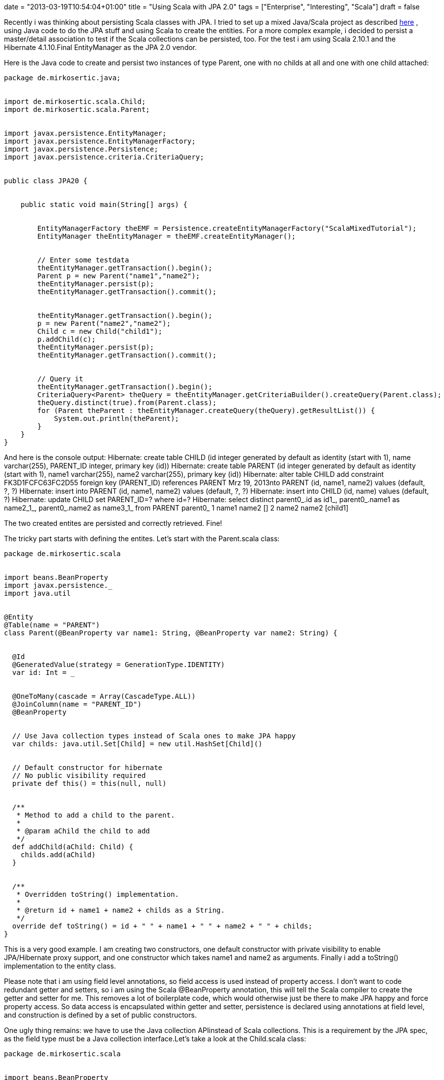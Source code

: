 +++
date = "2013-03-19T10:54:04+01:00"
title = "Using Scala with JPA 2.0"
tags = ["Enterprise", "Interesting", "Scala"]
draft = false
+++

Recently i was thinking about persisting Scala classes with JPA. I tried to set up a mixed Java/Scala project as described http://www.mirkosertic.de/wordpress/blog-post/using-scala-in-legacy-applications/[here] , using Java code to do the JPA stuff and using Scala to create the entities. For a more complex example, i decided to persist a master/detail association to test if the Scala collections can be persisted, too. For the test i am using Scala 2.10.1 and the Hibernate 4.1.10.Final EntityManager as the JPA 2.0 vendor.

Here is the Java code to create and persist two instances of type Parent, one with no childs at all and one with one child attached:

[source]
----
package de.mirkosertic.java;
 
 
import de.mirkosertic.scala.Child;
import de.mirkosertic.scala.Parent;
 
 
import javax.persistence.EntityManager;
import javax.persistence.EntityManagerFactory;
import javax.persistence.Persistence;
import javax.persistence.criteria.CriteriaQuery;
 
 
public class JPA20 {
 
 
    public static void main(String[] args) {
 
 
        EntityManagerFactory theEMF = Persistence.createEntityManagerFactory("ScalaMixedTutorial");
        EntityManager theEntityManager = theEMF.createEntityManager();
 
 
        // Enter some testdata
        theEntityManager.getTransaction().begin();
        Parent p = new Parent("name1","name2");
        theEntityManager.persist(p);
        theEntityManager.getTransaction().commit();
 
 
        theEntityManager.getTransaction().begin();
        p = new Parent("name2","name2");
        Child c = new Child("child1");
        p.addChild(c);
        theEntityManager.persist(p);
        theEntityManager.getTransaction().commit();
 
 
        // Query it
        theEntityManager.getTransaction().begin();
        CriteriaQuery<Parent> theQuery = theEntityManager.getCriteriaBuilder().createQuery(Parent.class);
        theQuery.distinct(true).from(Parent.class);
        for (Parent theParent : theEntityManager.createQuery(theQuery).getResultList()) {
            System.out.println(theParent);
        }
    }
}
----
And here is the console output:
Hibernate: create table CHILD (id integer generated by default as identity (start with 1), name varchar(255), PARENT_ID integer, primary key (id))
Hibernate: create table PARENT (id integer generated by default as identity (start with 1), name1 varchar(255), name2 varchar(255), primary key (id))
Hibernate: alter table CHILD add constraint FK3D1FCFC63FC2D55 foreign key (PARENT_ID) references PARENT
Mrz 19, 2013nto PARENT (id, name1, name2) values (default, ?, ?)
Hibernate: insert into PARENT (id, name1, name2) values (default, ?, ?)
Hibernate: insert into CHILD (id, name) values (default, ?)
Hibernate: update CHILD set PARENT_ID=? where id=?
Hibernate: select distinct parent0_.id as id1_, parent0_.name1 as name2_1_, parent0_.name2 as name3_1_ from PARENT parent0_
1 name1 name2 []
2 name2 name2 [child1]

The two created entites are persisted and correctly retrieved. Fine!

The tricky part starts with defining the entites. Let's start with the Parent.scala class:

[source]
----
package de.mirkosertic.scala
 
 
import beans.BeanProperty
import javax.persistence._
import java.util
 
 
@Entity
@Table(name = "PARENT")
class Parent(@BeanProperty var name1: String, @BeanProperty var name2: String) {
 
 
  @Id
  @GeneratedValue(strategy = GenerationType.IDENTITY)
  var id: Int = _
 
 
  @OneToMany(cascade = Array(CascadeType.ALL))
  @JoinColumn(name = "PARENT_ID")
  @BeanProperty
 
 
  // Use Java collection types instead of Scala ones to make JPA happy
  var childs: java.util.Set[Child] = new util.HashSet[Child]()
 
 
  // Default constructor for hibernate
  // No public visibility required
  private def this() = this(null, null)
 
 
  /**        
   * Method to add a child to the parent.        
   *        
   * @param aChild the child to add        
   */  
  def addChild(aChild: Child) {
    childs.add(aChild)
  }
 
 
  /**        
   * Overridden toString() implementation.        
   *        
   * @return id + name1 + name2 + childs as a String.        
   */
  override def toString() = id + " " + name1 + " " + name2 + " " + childs;
}
----
This is a very good example. I am creating two constructors, one default constructor with private visibility to enable JPA/Hibernate proxy support, and one constructor which takes name1 and name2 as arguments. Finally i add a toString() implementation to the entity class.

Please note that i am using field level annotations, so field access is used instead of property access. I don't want to code redundant getter and setters, so i am using the Scala @BeanProperty annotation, this will tell the Scala compiler to create the getter and setter for me. This removes a lot of boilerplate code, which would otherwise just be there to make JPA happy and force property access. So data access is encapsulated within getter and setter, persistence is declared using annotations at field level, and construction is defined by a set of public constructors.

One ugly thing remains: we have to use the Java collection APIinstead of Scala collections. This is a requirement by the JPA spec, as the field type must be a Java collection interface.Let's take a look at the Child.scala class:

[source]
----
package de.mirkosertic.scala
 
 
import beans.BeanProperty
import javax.persistence._
 
 
@Entity
@Table(name = "CHILD")
class Child(@BeanProperty var name: String) {
 
 
  @Id
  @GeneratedValue(strategy = GenerationType.IDENTITY)
  var id: Int = _
 
 
  // Default constructor for hibernate
  // No public visibility required
  private def this() = this(null)
 
 
  override def toString() = name
}
----
The Child entity is straight forward. No comments here.
Finally let's take a look at the META-INF/persistence.xml file(i am using an embedded in-memory HSQLDB):

[source]
----
<?xml version="1.0" encoding="UTF-8"?>
<persistence xmlns="http://java.sun.com/xml/ns/persistence"
             xmlns:xsi="http://www.w3.org/2001/XMLSchema-instance"
             xsi:schemaLocation="http://java.sun.com/xml/ns/persistence http://java.sun.com/xml/ns/persistence/persistence_2_0.xsd"
             version="2.0">
    <persistence-unit name="ScalaMixedTutorial">
        <class>de.mirkosertic.scala.Parent</class>
        <class>de.mirkosertic.scala.Child</class>
        <properties>
            <property name="javax.persistence.jdbc.driver" value="org.hsqldb.jdbcDriver"/>
            <property name="javax.persistence.jdbc.url" value="jdbc:hsqldb:mem:MixedScala"/>
            <property name="hibernate.show_sql" value="true"/>
            <property name="hibernate.hbm2ddl.auto" value="create"/>
        </properties>
    </persistence-unit>
</persistence>
----
and also the Maven pom.xml:

[source]
----
<?xml version="1.0" encoding="UTF-8"?>
<project xmlns="http://maven.apache.org/POM/4.0.0"
         xmlns:xsi="http://www.w3.org/2001/XMLSchema-instance"
         xsi:schemaLocation="http://maven.apache.org/POM/4.0.0 http://maven.apache.org/xsd/maven-4.0.0.xsd">
    <modelVersion>4.0.0</modelVersion>
 
 
    <groupId>MavenScalaMixed</groupId>
    <artifactId>MavenScalaMixed</artifactId>
    <version>1.0-SNAPSHOT</version>
 
 
    <repositories>
        <repository>
            <id>scala-tools.org</id>
            <name>Scala-tools Maven2 Repository</name>
            <url>http://scala-tools.org/repo-releases</url>
        </repository>
    </repositories>
    <pluginRepositories>
        <pluginRepository>
            <id>scala-tools.org</id>
            <name>Scala-tools Maven2 Repository</name>
            <url>http://scala-tools.org/repo-releases</url>
        </pluginRepository>
    </pluginRepositories>
 
 
    <build>
        <plugins>
            <plugin>
                <groupId>org.scala-tools</groupId>
                <artifactId>maven-scala-plugin</artifactId>
                <executions>
 
 
                    <execution>
                        <id>compile</id>
                        <goals>
                            <goal>compile</goal>
                        </goals>
                        <phase>compile</phase>
                    </execution>
                    <execution>
                        <id>test-compile</id>
                        <goals>
                            <goal>testCompile</goal>
                        </goals>
                        <phase>test-compile</phase>
                    </execution>
                    <execution>
                        <phase>process-resources</phase>
                        <goals>
                            <goal>compile</goal>
                        </goals>
                    </execution>
                </executions>
            </plugin>
            <plugin>
                <artifactId>maven-compiler-plugin</artifactId>
                <configuration>
                    <source>1.7</source>
                    <target>1.7</target>
                </configuration>
            </plugin>
        </plugins>
    </build>
 
 
    <dependencies>
        <dependency>
            <groupId>org.scala-lang</groupId>
            <artifactId>scala-library</artifactId>
            <version>2.10.1</version>
        </dependency>
        <dependency>
            <groupId>junit</groupId>
            <artifactId>junit</artifactId>
            <version>3.8.1</version>
            <scope>test</scope>
        </dependency>
        <dependency>
            <groupId>org.hibernate</groupId>
            <artifactId>hibernate-entitymanager</artifactId>
            <version>4.1.10.Final</version>
        </dependency>
        <dependency>
            <groupId>org.hsqldb</groupId>
            <artifactId>hsqldb</artifactId>
            <version>2.2.9</version>
        </dependency>
    </dependencies>
</project>
----
So it is possible to persist Scala classes with JPA. We just have to watch out for the collection types! Cool!
